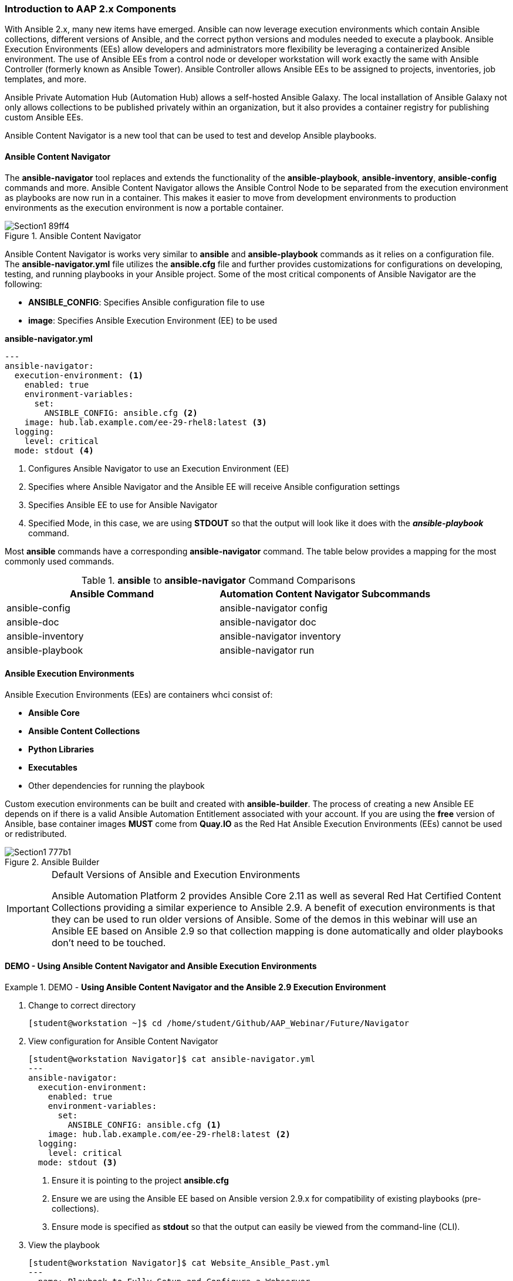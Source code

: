:pygments-style: tango
:source-highlighter: pygments
:icons: font
ifndef::env-github[:icons: font]
ifdef::env-github[]
:status:
:outfilesuffix: .adoc
:caution-caption: :fire:
:important-caption: :exclamation:
:note-caption: :paperclip:
:tip-caption: :bulb:
:warning-caption: :warning:
endif::[]



=== Introduction to AAP 2.x Components

With Ansible 2.x, many new items have emerged. Ansible can now leverage execution environments which contain Ansible collections, different versions of Ansible, and the correct python versions and modules needed to execute a playbook. Ansible Execution Environments (EEs) allow developers and administrators more flexibility be leveraging a containerized Ansible environment. The use of Ansible EEs from a control node or developer workstation will work exactly the same with Ansible Controller (formerly known as Ansible Tower). Ansible Controller allows Ansible EEs to be assigned to projects, inventories, job templates, and more.

Ansible Private Automation Hub (Automation Hub) allows a self-hosted Ansible Galaxy. The local installation of Ansible Galaxy not only allows collections to be published privately within an organization, but it also provides a container registry for publishing custom Ansible EEs.

Ansible Content Navigator is a new tool that can be used to test and develop Ansible playbooks.


==== Ansible Content Navigator

The *ansible-navigator* tool replaces and extends the functionality of the *ansible-playbook*, *ansible-inventory*, *ansible-config* commands and more. Ansible Content Navigator allows the Ansible Control Node to be separated from the execution environment as playbooks are now run in a container. This makes it easier to move from development environments to production environments as the execution environment is now a portable container.


image::images/Section1-89ff4.png[title="Ansible Content Navigator", align="center"]

Ansible Content Navigator is works very similar to *ansible* and *ansible-playbook* commands as it relies on a configuration file. The *ansible-navigator.yml* file utilizes the *ansible.cfg* file and further provides customizations for configurations on developing, testing, and running playbooks in your Ansible project. Some of the most critical components of Ansible Navigator are the following:

* *ANSIBLE_CONFIG*: Specifies Ansible configuration file to use
* *image*: Specifies Ansible Execution Environment (EE) to be used


.*ansible-navigator.yml*
[source,yaml]
----
---
ansible-navigator:
  execution-environment: <1>
    enabled: true
    environment-variables:
      set:
        ANSIBLE_CONFIG: ansible.cfg <2>
    image: hub.lab.example.com/ee-29-rhel8:latest <3>
  logging:
    level: critical
  mode: stdout <4>

----
<1> Configures Ansible Navigator to use an Execution Environment (EE)
<2> Specifies where Ansible Navigator and the Ansible EE will receive Ansible configuration settings
<3> Specifies Ansible EE to use for Ansible Navigator
<4> Specified Mode, in this case, we are using *STDOUT* so that the output will look like it does with the *_ansible-playbook_* command.

Most *ansible* commands have a corresponding *ansible-navigator* command. The table below provides a mapping for the most commonly used commands.

.*ansible* to *ansible-navigator* Command Comparisons
[cols="4a,4a",options=header]
|===

| *Ansible Command*
| *Automation Content Navigator Subcommands*

|ansible-config
|ansible-navigator config

|ansible-doc
|ansible-navigator doc

|ansible-inventory
|ansible-navigator inventory

|ansible-playbook
|ansible-navigator run



|===


==== Ansible Execution Environments

Ansible Execution Environments (EEs) are containers whci consist of:

* *Ansible Core*
* *Ansible Content Collections*
* *Python Libraries*
* *Executables*
* Other dependencies for running the playbook

Custom execution environments can be built and created with *ansible-builder*. The process of creating a new Ansible EE depends on if there is a valid Ansible Automation Entitlement associated with your account. If you are using the *free* version of Ansible, base container images *MUST* come from *Quay.IO* as the Red Hat Ansible Execution Environments (EEs) cannot be used or redistributed.

image::images/Section1-777b1.png[title="Ansible Builder", align="center"]

.Default Versions of Ansible and Execution Environments
[IMPORTANT]
======
Ansible Automation Platform 2 provides Ansible Core 2.11 as well as several Red Hat Certified Content Collections providing a similar experience to Ansible 2.9. A benefit of execution environments is that they can be used to run older versions of Ansible. Some of the demos in this webinar will use an Ansible EE based on Ansible 2.9 so that collection mapping is done automatically and older playbooks don't need to be touched.
======


==== DEMO - Using Ansible Content Navigator and Ansible Execution Environments


.DEMO - *Using Ansible Content Navigator and the Ansible 2.9 Execution Environment*
====

. Change to correct directory
+
[source,bash]
----
[student@workstation ~]$ cd /home/student/Github/AAP_Webinar/Future/Navigator
----


. View configuration for Ansible Content Navigator
+
[source,bash]
----
[student@workstation Navigator]$ cat ansible-navigator.yml
---
ansible-navigator:
  execution-environment:
    enabled: true
    environment-variables:
      set:
        ANSIBLE_CONFIG: ansible.cfg <1>
    image: hub.lab.example.com/ee-29-rhel8:latest <2>
  logging:
    level: critical
  mode: stdout <3>
----
<1> Ensure it is pointing to the project *ansible.cfg*
<2> Ensure we are using the Ansible EE based on Ansible version 2.9.x for compatibility of existing playbooks (pre-collections).
<3> Ensure mode is specified as *stdout* so that the output can easily be viewed from the command-line (CLI).

. View the playbook
+
[source,yaml]
----
[student@workstation Navigator]$ cat Website_Ansible_Past.yml
---
- name: Playbook to Fully Setup and Configure a Webserver
  hosts: servere
  tasks:
    - name: Install Packages for Webserver
      yum:
        name:
          - httpd
          - firewalld
        state: latest

    - name: Create Content for Webserver
      copy:
        content: "I'm an awesome webserver for the NYPD and I know Castle!! \n"
        dest: /var/www/html/index.html

    - name: Firewall is Enabled
      service:
        name: firewalld
        state: started
        enabled: true

    - name: HTTP Service is Open on Firewall
      firewalld:
        service: http
        state: enabled
        permanent: true
        immediate: yes

    - name: httpd is started
      systemd:
        name: httpd
        state: started
        enabled: true
----

. Setup and ensure SSH keys are shared for the Ansible EE
+
[source,bash]
----
[student@workstation ~]$ eval $(ssh-agent) <1>

[student@workstation ~]$ ssh-add ~/.ssh/lab_rsa <2>
----
<1> Starts SSH Agent service
<2> Loads SSH key to the SSH Agent Service keyring

. Run the playbook with *ansible-navigator run* Command
+
[source,bash]
----
[student@workstation Navigator]$ ansible-navigator run Website_Ansible_Past.yml -b <1>
-------------------------------------------------------------------------
Execution environment image and pull policy overview
-------------------------------------------------------------------------
Execution environment image name:  hub.lab.example.com/ee-29-rhel8:latest

... OUTPUT OMITTED ...

TASK [httpd is started] ********************************************************
changed: [servere]

PLAY RECAP *********************************************************************
servere                    : ok=6    changed=4    unreachable=0    failed=0    skipped=0    rescued=0    ignored=0
----
<1> Specify the *-b* to enable privilege escalation as the *ansible.cfg* and playbook doesn't have escalation already enabled.


. Verify website is running
+
[source,bash]
----
[student@workstation Navigator]$ curl servere
I'm an awesome webserver for the NYPD and I know Castle!!
----

====


.DEMO - *Using Ansible Content Navigator - Interactively*
====

. Explore Ansible Navigator
+
[source,bash]
----
[student@workstation Navigator]$ ansible-navigator -m interactive

 0│## Welcome                                                                        ▒
 1│----------------------------------------------------------------------------------▒
 2│                                                                                  ▒
 3│Some things you can try from here:                                                ▒
 4│- `:collections`                                          Explore available collec▒
 5│- `:config`                                               Explore the current ansi▒
 6│- `:doc <plugin>`                                         Review documentation for▒
 7│- `:help`                                                 Show the main help page ▒
 8│- `:images`                                               Explore execution enviro

 ... OUTPUT OMITTED ...
----

. View information on Execution Environment (type *:images*)
+
[source,bash]
----
  NAME                     TAG     EXECUTION ENVIRONMENT     CREATED        SIZE
0│ee-29-rhel8 (primary)    latest                   True     2 months ago   785 MB
1│ee-supported-rhel8       2.0                      True     2 months ago   1.07 GB
2│flamel                   latest                  False     5 weeks ago    1.56 GB
----

. View the *ee-29-rhel8* EE (as this is the default defined in the configuration file) by typing *0*
+
[source,bash]
----
  EE-29-RHEL8:LATEST (PRIMARY)    DESCRIPTION
0│Image information               Information collected from image inspection
1│General information             OS and python version information
2│Ansible version and collections Information about ansible and ansible collections
3│Python packages                 Information about python and python packages
4│Operating system packages       Information about operating system packages
5│Everything                      All image informatio
----
+
.Interactively Viewing Execution Environment Details
[TIP]
======
Once you've loaded Ansible Content Navigator and the EE, it's possible to view the details of the Ansible versions and collections and any other information about the EE by pressing the corresponding number. To exit the *ansible-navigator* screens, just continue hitting the *ESC* key to exit to the various levels.
======

. Run *ansible-navigator* with the *-m interactive* to override the *STDOUT* setting and look at Navigator interactively
+
[source,bash]
----
[student@workstation Navigator]$ ansible-navigator run Website_Ansible_Past.yml -b -m interactive

  PLAY NAME OK CHANGED UNREACHABLFAILED SKIPPED IGNORED IN PROGRESTASK COUNT PROGRESS
0│Playbook t 2       0          0     0       0       0          1         3 ▇▇▇▇▇
----

. Hit the *0* to view playbook output for *Play 0*
+
[source,bash]
----
  RESULT HOST    NUMBER CHANGED TASK                           TASK ACTION  DURATION
0│OK     servere      0   False Gathering Facts                gather_facts       1s
1│OK     servere      1   False Install Packages for Webserver yum                1s
2│OK     servere      2   False Create Content for Webserver   copy               0s
3│OK     servere      3   False Firewall is Enabled            service            0s
4│OK     servere      4   False HTTP Service is Open on Firewalfirewalld          0s
5│OK     servere      5   False httpd is started               systemd            0s
----

. Hit *5* to examine *Task 5* from the playbook
+
[source,bash]
----
PLAY [Playbook to Fully Setup and Configure a Webserver:5] ***************************
TASK [httpd is started] **************************************************************
OK: [servere]
  0│---                                                                              ▒
  1│duration: 0.521409
  2│end: '2022-01-24T19:24:05.870450'
  3│event_loop: null
  4│host: serverd
  5│play: Playbook to Fully Setup and Configure a Webserver
  6│play_pattern: serverd
  7│playbook: /home/student/Github/AAP_Webinar/Future/Navigator/Website_Ansible_Past.y
  8│remote_addr: serverd
  9│res:
 10│  _ansible_no_log: false

 ... output omitted ...
----


.Interactive Mode Details
[NOTE]
======
When using Ansible Navigator in interactive mode it is possible to get a lot more details regarding each task in the play as well as details on the modules being used and other system settings/configurations.
======



====
